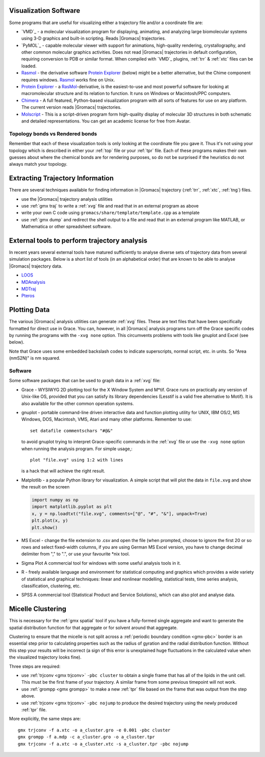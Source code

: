 .. _reference manual: gmx-manual-parent-dir_

.. _gmx-visualize:

Visualization Software
----------------------

Some programs that are useful for visualizing either a trajectory file and/or a coordinate file are:

* `VMD`_ - a molecular visualization program for displaying, animating, and analyzing
  large biomolecular systems using 3-D graphics and built-in scripting. Reads |Gromacs| trajectories.
* `PyMOL`_ - capable molecular viewer with support for animations, high-quality rendering, crystallography,
  and other common molecular graphics activities. Does not read |Gromacs| trajectories in default
  configuration, requiring conversion to PDB or similar format. When compiled with `VMD`_ plugins,
  :ref:`trr` & :ref:`xtc` files can be loaded.
* `Rasmol`_ - the derivative software `Protein Explorer`_ (below) might be a better alternative, but
  the Chime component requires windows. `Rasmol`_ works fine on Unix.
* `Protein Explorer`_ - a `RasMol`_\ -derivative, is the easiest-to-use and most powerful software
  for looking at macromolecular structure and its relation to function. It runs on Windows or Macintosh/PPC computers.
* `Chimera`_ - A full featured, Python-based visualization program with all sorts of features for
  use on any platform. The current version reads |Gromacs| trajectories.
* `Molscript`_ - This is a script-driven program form high-quality display of molecular 3D structures
  in both schematic and detailed representations. You can get an academic license for free from Avatar.

Topology bonds vs Rendered bonds
^^^^^^^^^^^^^^^^^^^^^^^^^^^^^^^^

Remember that each of these visualization tools is only looking at the coordinate file you gave it.
Thus it's not using your topology which is described in either your :ref:`top` file or your 
:ref:`tpr` file. Each of these programs makes their own guesses about where the chemical bonds 
are for rendering purposes, so do not be surprised if the heuristics do not always match your topology.

.. _Rasmol: http://www.umass.edu/microbio/rasmol/index2.htm
.. _Protein Explorer: http://www.umass.edu/microbio/rasmol/
.. _Chimera: http://www.rbvi.ucsf.edu/chimera/
.. _Molscript: https://github.com/pekrau/MolScript


Extracting Trajectory Information
---------------------------------

There are several techniques available for finding information in |Gromacs|
trajectory (:ref:`trr`, :ref:`xtc`, :ref:`tng`) files.

* use the |Gromacs| trajectory analysis utilities
* use :ref:`gmx traj` to write a :ref:`xvg` file and read that in an external program as above
* write your own C code using ``gromacs/share/template/template.cpp`` as a template
* use :ref:`gmx dump` and redirect the shell output to a file and read that in an external
  program like MATLAB, or Mathematica or other spreadsheet software.

External tools to perform trajectory analysis
---------------------------------------------

In recent years several external tools have matured sufficiently to analyse diverse sets
of trajectory data from several simulation packages. Below is a short list of tools (in an alphabetical order)
that are known to be able to analyse |Gromacs| trajectory data.

* `LOOS <http://loos.sourceforge.net/>`__
* `MDAnalysis <https://www.mdanalysis.org/>`__
* `MDTraj <http://mdtraj.org/>`__
* `Pteros <https://github.com/yesint/pteros/>`__


Plotting Data
-------------

The various |Gromacs| analysis utilities can generate :ref:`xvg` files. These are text files
that have been specifically formatted for direct use in Grace. You can, however, in
all |Gromacs| analysis programs turn off the Grace specific codes by running the programs
with the ``-xvg none`` option. This circumvents problems with tools like gnuplot and Excel (see below).

Note that Grace uses some embedded backslash codes to indicate superscripts, normal script, etc. in units. So "Area (nm\S2\N)" is nm squared. 

Software
^^^^^^^^

Some software packages that can be used to graph data in a :ref:`xvg` file:

* Grace - WYSIWYG 2D plotting tool for the X Window System and M\*\ tif. Grace runs on practically
  any version of Unix-like OS, provided that you can satisfy its library dependencies (Lesstif is a
  valid free alternative to Motif). It is also available for the other common operation systems.
* gnuplot - portable command-line driven interactive data and function plotting utility for UNIX,
  IBM OS/2, MS Windows, DOS, Macintosh, VMS, Atari and many other platforms. Remember to use::

    set datafile commentschars "#@&"

  to avoid gnuplot trying to interpret Grace-specific commands in the :ref:`xvg` file or use
  the ``-xvg none`` option when running the analysis program. For simple usage,::

    plot "file.xvg" using 1:2 with lines

  is a hack that will achieve the right result.
* Matplotlib - a popular Python library for visualization. A simple script that will plot the data
  in ``file.xvg`` and show the result on the screen

  .. code-block:: python

      import numpy as np
      import matplotlib.pyplot as plt
      x, y = np.loadtxt("file.xvg", comments=["@", "#", "&"], unpack=True)
      plt.plot(x, y)
      plt.show()

* MS Excel - change the file extension to .csv and open the file (when prompted, choose to ignore the
  first 20 or so rows and select fixed-width columns, if you are using German MS Excel version, you
  have to change decimal delimiter from "," to ".", or use your favourite \*nix tool.
* Sigma Plot A commercial tool for windows with some useful analysis tools in it.
* R - freely available language and environment for statistical computing and graphics which provides
  a wide variety of statistical and graphical techniques: linear and nonlinear modelling, statistical
  tests, time series analysis, classification, clustering, etc.
* SPSS A commercial tool (Statistical Product and Service Solutions), which can also plot and analyse data.


Micelle Clustering
------------------

This is necessary for the :ref:`gmx spatial` tool if you have a fully-formed single aggregate and
want to generate the spatial distribution function for that aggregate or for solvent around that aggregate.

Clustering to ensure that the micelle is not split across a :ref:`periodic boundary condition <gmx-pbc>`
border is an essential step prior to calculating properties such as the radius of gyration and the
radial distribution function. Without this step your results will be incorrect (a sign of this error
is unexplained huge fluctuations in the calculated value when the visualized trajectory looks fine).

Three steps are required:

* use :ref:`trjconv <gmx trjconv>` ``-pbc cluster`` to obtain a single frame that has all of the
  lipids in the unit cell. This must be the first frame of your trajectory. A similar frame
  from some previous timepoint will not work.
* use :ref:`grompp <gmx grompp>` to make a new :ref:`tpr` file based on the frame that was output from the step above.
* use :ref:`trjconv <gmx trjconv>` ``-pbc nojump`` to produce the desired trajectory using the newly produced :ref:`tpr` file.

More explicitly, the same steps are:

::

 gmx trjconv -f a.xtc -o a_cluster.gro -e 0.001 -pbc cluster
 gmx grompp -f a.mdp -c a_cluster.gro -o a_cluster.tpr
 gmx trjconv -f a.xtc -o a_cluster.xtc -s a_cluster.tpr -pbc nojump


